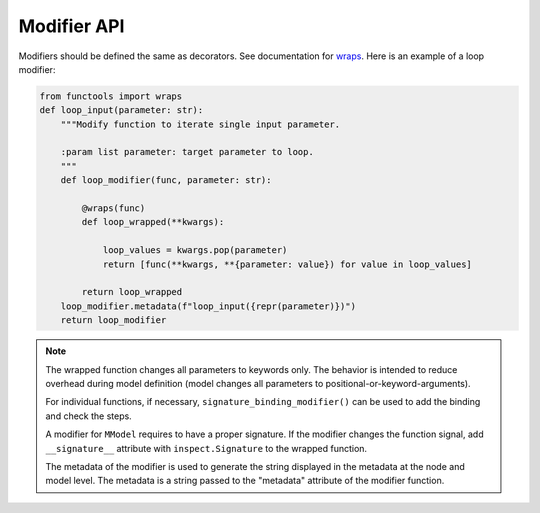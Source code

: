 Modifier API
=============

.. autosummary::

    mmodel.modifier


Modifiers should be defined the same as decorators. See
documentation for 
`wraps <https://docs.python.org/3/library/functools.html#functools.wraps>`_.
Here is an example of a loop modifier:

.. code-block:: python

    from functools import wraps
    def loop_input(parameter: str):
        """Modify function to iterate single input parameter.

        :param list parameter: target parameter to loop.
        """
        def loop_modifier(func, parameter: str):

            @wraps(func)
            def loop_wrapped(**kwargs):

                loop_values = kwargs.pop(parameter)
                return [func(**kwargs, **{parameter: value}) for value in loop_values]

            return loop_wrapped
        loop_modifier.metadata(f"loop_input({repr(parameter)})")
        return loop_modifier


.. Note::
    The wrapped function changes all parameters to keywords only. The behavior is
    intended to reduce overhead during model definition (model changes all parameters
    to positional-or-keyword-arguments).

    For individual functions, if necessary, ``signature_binding_modifier()`` 
    can be used to add the binding and check the steps.

    A modifier for ``MModel`` requires to have a proper signature. If the modifier changes the
    function signal, add ``__signature__`` attribute with ``inspect.Signature`` to the wrapped
    function.

    The metadata of the modifier is used to generate the string displayed in the metadata
    at the node and model level. The metadata is a string passed to the "metadata" attribute of
    the modifier function.
